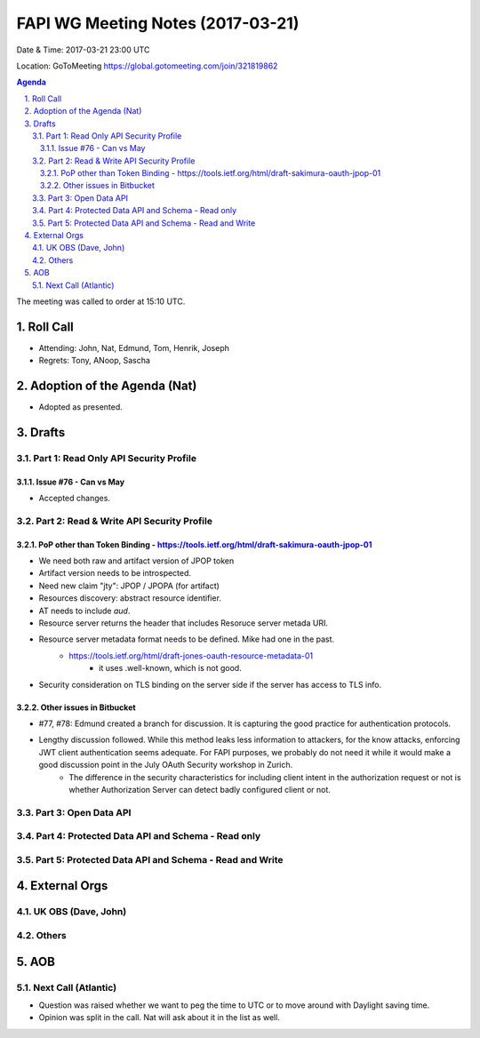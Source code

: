 ============================================
FAPI WG Meeting Notes (2017-03-21)
============================================
Date & Time: 2017-03-21 23:00 UTC

Location: GoToMeeting https://global.gotomeeting.com/join/321819862

.. sectnum:: 
   :suffix: .


.. contents:: Agenda

The meeting was called to order at 15:10 UTC. 


Roll Call
===========
* Attending: John, Nat, Edmund, Tom, Henrik, Joseph
* Regrets: Tony, ANoop, Sascha


Adoption of the Agenda (Nat)
==================================
* Adopted as presented. 

Drafts
==========

Part 1: Read Only API Security Profile
---------------------------------------------

Issue #76 - Can vs May
~~~~~~~~~~~~~~~~~~~~~~~~~~
* Accepted changes. 

Part 2: Read & Write API Security Profile
-------------------------------------------------

PoP other than Token Binding - https://tools.ietf.org/html/draft-sakimura-oauth-jpop-01
~~~~~~~~~~~~~~~~~~~~~~~~~~~~~~~~~~~~~~~~~~~~~~~~~~~~~~~~~~~~~~~~~~~~~~~~~~~~~~~~~~~~~~~~~~~
* We need both raw and artifact version of JPOP token
* Artifact version needs to be introspected. 
* Need new claim "jty": JPOP / JPOPA (for artifact)
* Resources discovery: abstract resource identifier. 
* AT needs to include `aud`. 
* Resource server returns the header that includes Resoruce server metada URI. 
* Resource server metadata format needs to be defined. Mike had one in the past. 
    * https://tools.ietf.org/html/draft-jones-oauth-resource-metadata-01
        * it uses .well-known, which is not good. 
* Security consideration on TLS binding on the server side if the server has access to TLS info. 

Other issues in Bitbucket
~~~~~~~~~~~~~~~~~~~~~~~~~~~~~~~~~~~

* #77, #78: Edmund created a branch for discussion. It is capturing the good practice for authentication protocols. 
* Lengthy discussion followed. While this method leaks less information to attackers, for the know attacks, enforcing JWT client authentication seems adequate. For FAPI purposes, we probably do not need it while it would make a good discussion point in the July OAuth Security workshop in Zurich. 
    * The difference in the security characteristics for including client intent in the authorization request or not is whether Authorization Server can detect badly configured client or not. 


Part 3: Open Data API
----------------------

Part 4: Protected Data API and Schema - Read only
--------------------------------------------------------

Part 5: Protected Data API and Schema - Read and Write
-----------------------------------------------------------

External Orgs
================

UK OBS (Dave, John)
-------------------------

Others
------------

AOB
===========
Next Call (Atlantic)
-----------------------
* Question was raised whether we want to peg the time to UTC or to move around with Daylight saving time. 
* Opinion was split in the call. Nat will ask about it in the list as well.